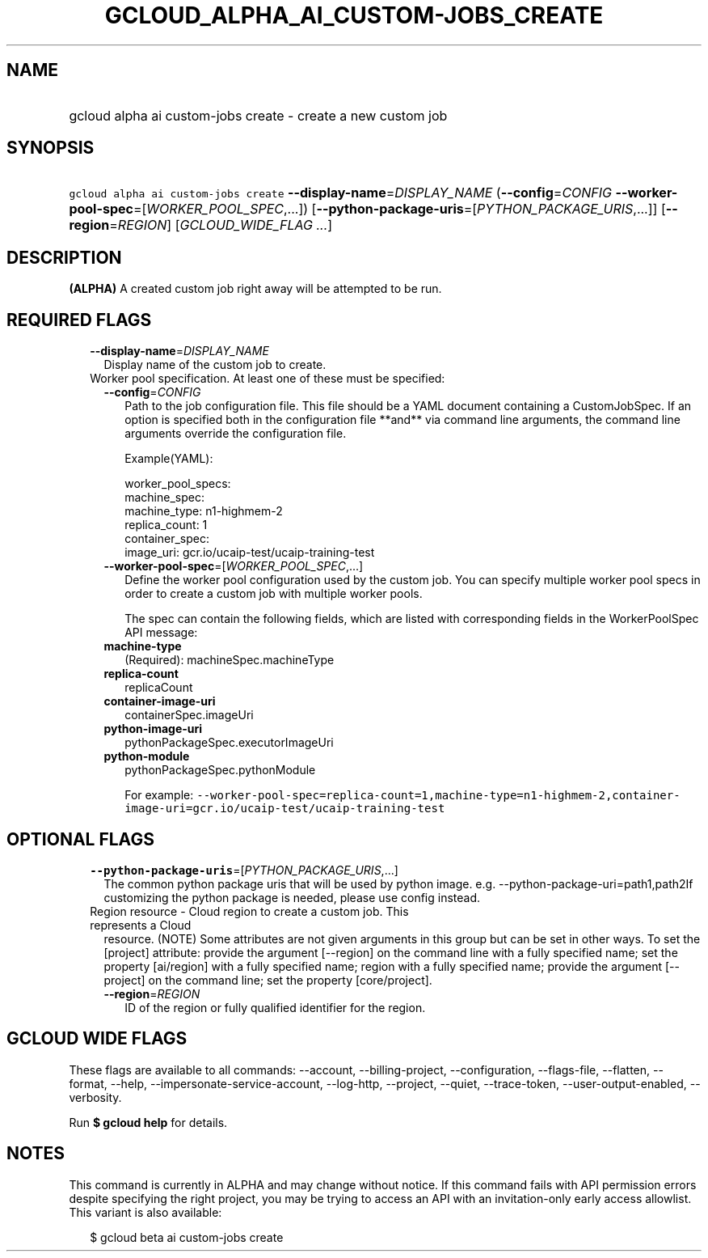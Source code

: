 
.TH "GCLOUD_ALPHA_AI_CUSTOM\-JOBS_CREATE" 1



.SH "NAME"
.HP
gcloud alpha ai custom\-jobs create \- create a new custom job



.SH "SYNOPSIS"
.HP
\f5gcloud alpha ai custom\-jobs create\fR \fB\-\-display\-name\fR=\fIDISPLAY_NAME\fR (\fB\-\-config\fR=\fICONFIG\fR\ \fB\-\-worker\-pool\-spec\fR=[\fIWORKER_POOL_SPEC\fR,...]) [\fB\-\-python\-package\-uris\fR=[\fIPYTHON_PACKAGE_URIS\fR,...]] [\fB\-\-region\fR=\fIREGION\fR] [\fIGCLOUD_WIDE_FLAG\ ...\fR]



.SH "DESCRIPTION"

\fB(ALPHA)\fR A created custom job right away will be attempted to be run.



.SH "REQUIRED FLAGS"

.RS 2m
.TP 2m
\fB\-\-display\-name\fR=\fIDISPLAY_NAME\fR
Display name of the custom job to create.

.TP 2m

Worker pool specification. At least one of these must be specified:

.RS 2m
.TP 2m
\fB\-\-config\fR=\fICONFIG\fR
Path to the job configuration file. This file should be a YAML document
containing a CustomJobSpec. If an option is specified both in the configuration
file **and** via command line arguments, the command line arguments override the
configuration file.

Example(YAML):

.RS 2m
worker_pool_specs:
  machine_spec:
    machine_type: n1\-highmem\-2
  replica_count: 1
  container_spec:
    image_uri: gcr.io/ucaip\-test/ucaip\-training\-test
.RE

.TP 2m
\fB\-\-worker\-pool\-spec\fR=[\fIWORKER_POOL_SPEC\fR,...]
Define the worker pool configuration used by the custom job. You can specify
multiple worker pool specs in order to create a custom job with multiple worker
pools.

The spec can contain the following fields, which are listed with corresponding
fields in the WorkerPoolSpec API message:

.TP 2m
\fBmachine\-type\fR
(Required): machineSpec.machineType
.TP 2m
\fBreplica\-count\fR
replicaCount
.TP 2m
\fBcontainer\-image\-uri\fR
containerSpec.imageUri
.TP 2m
\fBpython\-image\-uri\fR
pythonPackageSpec.executorImageUri
.TP 2m
\fBpython\-module\fR
pythonPackageSpec.pythonModule

For example:
\f5\-\-worker\-pool\-spec=replica\-count=1,machine\-type=n1\-highmem\-2,container\-image\-uri=gcr.io/ucaip\-test/ucaip\-training\-test\fR


.RE
.RE
.sp

.SH "OPTIONAL FLAGS"

.RS 2m
.TP 2m
\fB\-\-python\-package\-uris\fR=[\fIPYTHON_PACKAGE_URIS\fR,...]
The common python package uris that will be used by python image. e.g.
\-\-python\-package\-uri=path1,path2If customizing the python package is needed,
please use config instead.

.TP 2m

Region resource \- Cloud region to create a custom job. This represents a Cloud
resource. (NOTE) Some attributes are not given arguments in this group but can
be set in other ways. To set the [project] attribute: provide the argument
[\-\-region] on the command line with a fully specified name; set the property
[ai/region] with a fully specified name; region with a fully specified name;
provide the argument [\-\-project] on the command line; set the property
[core/project].

.RS 2m
.TP 2m
\fB\-\-region\fR=\fIREGION\fR
ID of the region or fully qualified identifier for the region.


.RE
.RE
.sp

.SH "GCLOUD WIDE FLAGS"

These flags are available to all commands: \-\-account, \-\-billing\-project,
\-\-configuration, \-\-flags\-file, \-\-flatten, \-\-format, \-\-help,
\-\-impersonate\-service\-account, \-\-log\-http, \-\-project, \-\-quiet,
\-\-trace\-token, \-\-user\-output\-enabled, \-\-verbosity.

Run \fB$ gcloud help\fR for details.



.SH "NOTES"

This command is currently in ALPHA and may change without notice. If this
command fails with API permission errors despite specifying the right project,
you may be trying to access an API with an invitation\-only early access
allowlist. This variant is also available:

.RS 2m
$ gcloud beta ai custom\-jobs create
.RE

